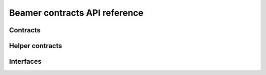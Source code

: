 Beamer contracts API reference
==============================

Contracts
---------

.. autosolcontract:: FillManager
.. autosolcontract:: RequestManager
.. autosolcontract:: ResolutionRegistry
.. autosolcontract:: Resolver

Helper contracts
----------------

.. autosolcontract:: CrossDomainRestrictedCalls
.. autosolcontract:: RestrictedCalls


Interfaces
----------

.. autosolinterface:: IMessenger
